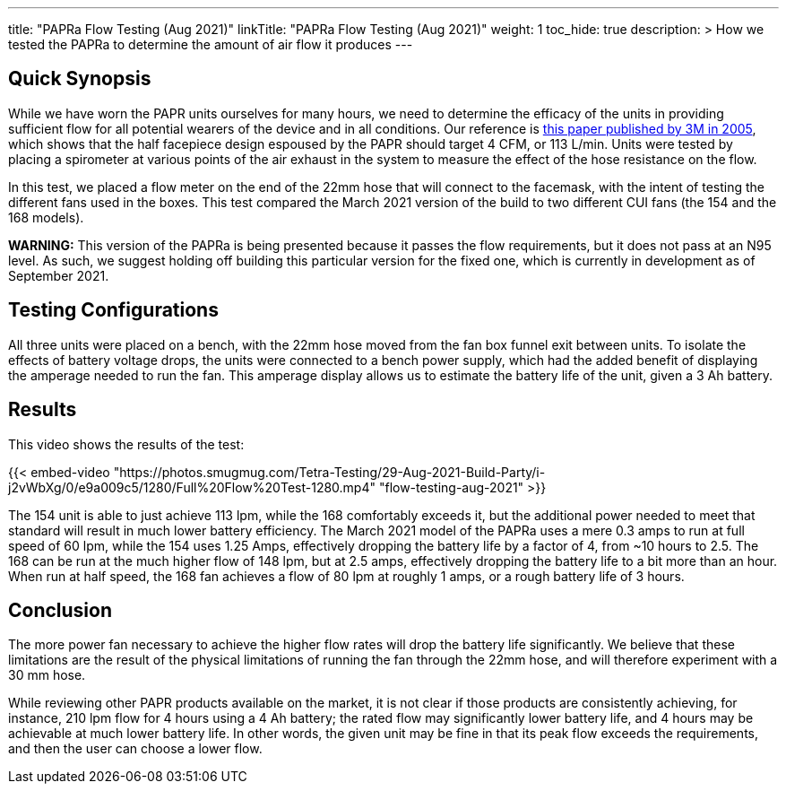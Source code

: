 ---
title: "PAPRa Flow Testing (Aug 2021)"
linkTitle: "PAPRa Flow Testing (Aug 2021)"
weight: 1
toc_hide: true
description: >
  How we tested the PAPRa to determine the amount of air flow it produces
---

== Quick Synopsis

While we have worn the PAPR units ourselves for many hours, we need to determine the efficacy of the units in providing sufficient flow for all potential wearers of the device and in all conditions.  Our reference is link:https://multimedia.3m.com/mws/media/378601O/interpretation-of-inhalation-airflow-measurements.pdf[this paper published by 3M in 2005], which shows that the half facepiece design espoused by the PAPR should target 4 CFM, or 113 L/min.  Units were tested by placing a spirometer at various points of the air exhaust in the system to measure the effect of the hose resistance on the flow.  

In this test, we placed a flow meter on the end of the 22mm hose that will connect to the facemask, with the intent of testing the different fans used in the boxes.  This test compared the March 2021 version of the build to two different CUI fans (the 154 and the 168 models).  

*WARNING:* This version of the PAPRa is being presented because it passes the flow requirements, but it does not pass at an N95 level.  As such, we suggest holding off building this particular version for the fixed one, which is currently in development as of September 2021.

== Testing Configurations

All three units were placed on a bench, with the 22mm hose moved from the fan box funnel exit between units.  To isolate the effects of battery voltage drops, the units were connected to a bench power supply, which had the added benefit of displaying the amperage needed to run the fan.  This amperage display allows us to estimate the battery life of the unit, given a 3 Ah battery.

== Results

This video shows the results of the test:

{{< embed-video "https://photos.smugmug.com/Tetra-Testing/29-Aug-2021-Build-Party/i-j2vWbXg/0/e9a009c5/1280/Full%20Flow%20Test-1280.mp4" "flow-testing-aug-2021" >}}

The 154 unit is able to just achieve 113 lpm, while the 168 comfortably exceeds it, but the additional power needed to meet that standard will result in much lower battery efficiency.  The March 2021 model of the PAPRa uses a mere 0.3 amps to run at full speed of 60 lpm, while the 154 uses 1.25 Amps, effectively dropping the battery life by a factor of 4, from ~10 hours to 2.5.  The 168 can be run at the much higher flow of 148 lpm, but at 2.5 amps, effectively dropping the battery life to a bit more than an hour.  When run at half speed, the 168 fan achieves a flow of 80 lpm at roughly 1 amps, or a rough battery life of 3 hours.  

== Conclusion

The more power fan necessary to achieve the higher flow rates will drop the battery life significantly.  We believe that these limitations are the result of the physical limitations of running the fan through the 22mm hose, and will therefore experiment with a 30 mm hose.

While reviewing other PAPR products available on the market, it is not clear if those products are consistently achieving, for instance, 210 lpm flow for 4 hours using a 4 Ah battery; the rated flow may significantly lower battery life, and 4 hours may be achievable at much lower battery life.  In other words, the given unit may be fine in that its peak flow exceeds the requirements, and then the user can choose a lower flow.

